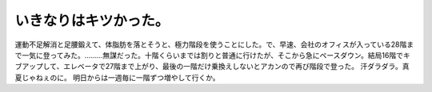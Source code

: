 ﻿いきなりはキツかった。
######################


運動不足解消と足腰鍛えて、体脂肪を落とそうと、極力階段を使うことにした。で、早速、会社のオフィスが入っている28階まで一気に登ってみた。………無謀だった。十階くらいまでは割りと普通に行けたが、そこから急にペースダウン。結局16階でキブアップして、エレベータで27階まで上がり、最後の一階だけ乗換えしないとアカンので再び階段で登った。
汗ダラダラ。真夏じゃねぇのに。
明日からは一週毎に一階ずつ増やして行くか。



.. author:: mkouhei
.. categories:: 生活, 
.. tags::


